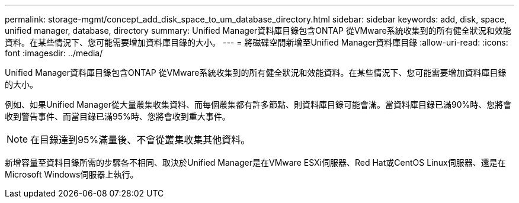 ---
permalink: storage-mgmt/concept_add_disk_space_to_um_database_directory.html 
sidebar: sidebar 
keywords: add, disk, space, unified manager, database, directory 
summary: Unified Manager資料庫目錄包含ONTAP 從VMware系統收集到的所有健全狀況和效能資料。在某些情況下、您可能需要增加資料庫目錄的大小。 
---
= 將磁碟空間新增至Unified Manager資料庫目錄
:allow-uri-read: 
:icons: font
:imagesdir: ../media/


[role="lead"]
Unified Manager資料庫目錄包含ONTAP 從VMware系統收集到的所有健全狀況和效能資料。在某些情況下、您可能需要增加資料庫目錄的大小。

例如、如果Unified Manager從大量叢集收集資料、而每個叢集都有許多節點、則資料庫目錄可能會滿。當資料庫目錄已滿90%時、您將會收到警告事件、而當目錄已滿95%時、您將會收到重大事件。

[NOTE]
====
在目錄達到95%滿量後、不會從叢集收集其他資料。

====
新增容量至資料目錄所需的步驟各不相同、取決於Unified Manager是在VMware ESXi伺服器、Red Hat或CentOS Linux伺服器、還是在Microsoft Windows伺服器上執行。
